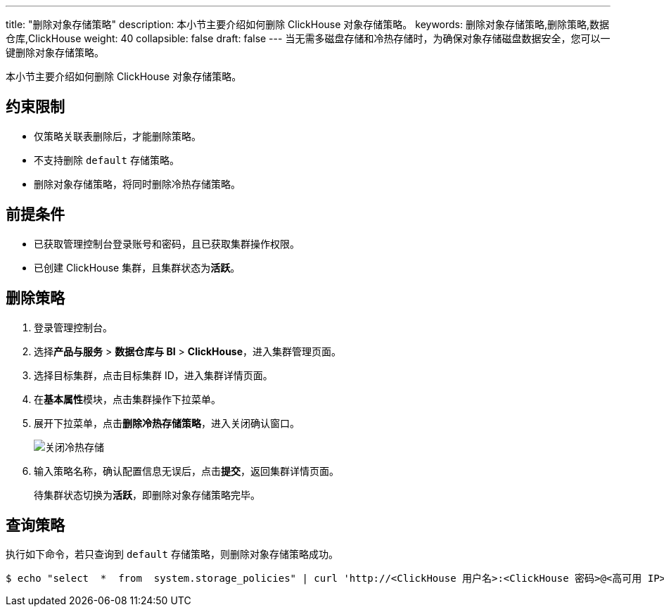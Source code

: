---
title: "删除对象存储策略"
description: 本小节主要介绍如何删除 ClickHouse 对象存储策略。 
keywords: 删除对象存储策略,删除策略,数据仓库,ClickHouse
weight: 40
collapsible: false
draft: false
---
当无需多磁盘存储和冷热存储时，为确保对象存储磁盘数据安全，您可以一键删除对象存储策略。

本小节主要介绍如何删除 ClickHouse 对象存储策略。

== 约束限制

* 仅策略关联表删除后，才能删除策略。
* 不支持删除 `default` 存储策略。
* 删除对象存储策略，将同时删除冷热存储策略。

== 前提条件

* 已获取管理控制台登录账号和密码，且已获取集群操作权限。
* 已创建 ClickHouse 集群，且集群状态为**活跃**。

== 删除策略

. 登录管理控制台。
. 选择**产品与服务** > *数据仓库与 BI* > *ClickHouse*，进入集群管理页面。
. 选择目标集群，点击目标集群 ID，进入集群详情页面。
. 在**基本属性**模块，点击集群操作下拉菜单。
. 展开下拉菜单，点击**删除冷热存储策略**，进入关闭确认窗口。
+
image::/images/cloud_service/dwh_bi/clickhouse/off_bucket_policy.png[关闭冷热存储]

. 输入策略名称，确认配置信息无误后，点击**提交**，返回集群详情页面。
+
待集群状态切换为**活跃**，即删除对象存储策略完毕。

== 查询策略

执行如下命令，若只查询到 `default` 存储策略，则删除对象存储策略成功。

[,bash]
----
$ echo "select  *  from  system.storage_policies" | curl 'http://<ClickHouse 用户名>:<ClickHouse 密码>@<高可用 IP>:8123/' --data-binary @-
----
